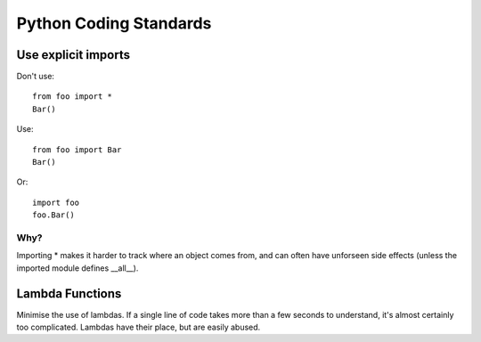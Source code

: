 Python Coding Standards
=======================

Use explicit imports
--------------------

Don't use::

  from foo import *
  Bar()


Use::

  from foo import Bar
  Bar()


Or::


  import foo
  foo.Bar()

Why?
~~~~

Importing * makes it harder to track where an object comes from, and can often have unforseen side effects (unless the imported module defines __all__).


Lambda Functions
----------------

Minimise the use of lambdas. If a single line of code takes more than a few seconds to understand, it's almost certainly too complicated. Lambdas have their place, but are easily abused.